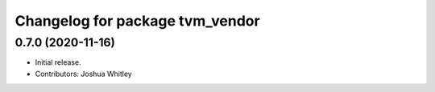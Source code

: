 ^^^^^^^^^^^^^^^^^^^^^^^^^^^^^^^^
Changelog for package tvm_vendor
^^^^^^^^^^^^^^^^^^^^^^^^^^^^^^^^

0.7.0 (2020-11-16)
------------------
* Initial release.
* Contributors: Joshua Whitley
